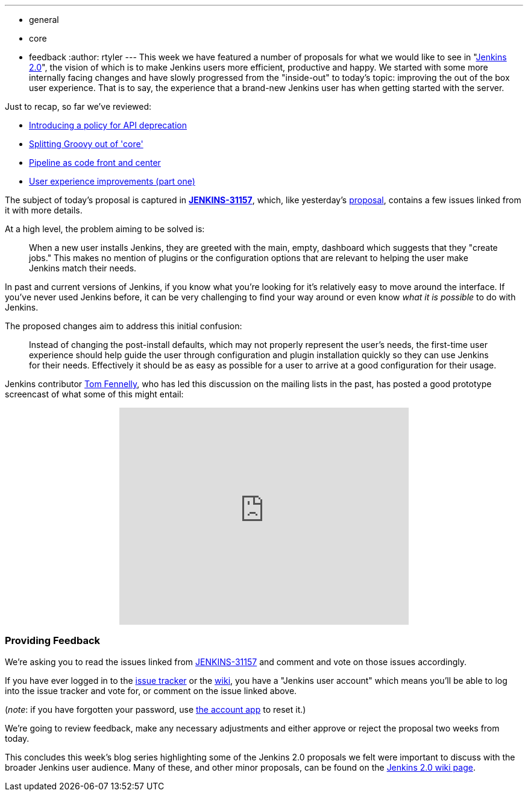 ---
:layout: post
:title: 'Jenkins 2.0 Proposal: Improved "Out of the box" user experience'
:nodeid: 641
:created: 1446226604
:tags:
  - general
  - core
  - feedback
:author: rtyler
---
This week we have featured a number of proposals for what we would like to see in "https://wiki.jenkins.io/display/JENKINS/Jenkins+2.0[Jenkins
2.0]", the vision of which is to make Jenkins users more efficient, productive and happy. We started with some more internally facing changes and have slowly progressed from the "inside-out" to today's topic: improving the out of the box user experience. That is to say, the experience that a brand-new Jenkins user has when getting started with the server.

Just to recap, so far we've reviewed:

* link:/content/jenkins-20-proposal-introduce-policy-api-deprecation[Introducing a policy for API deprecation]
* link:/content/jenkins-20-proposal-split-groovy-out-core[Splitting Groovy out of 'core']
* link:/content/jenkins-20-proposal-pipeline-code-front-and-center[Pipeline as code front and center]
* link:/content/jenkins-20-proposal-ux-improvements-part-one[User experience improvements (part one)]

The subject of today's proposal is captured in *https://issues.jenkins.io/browse/JENKINS-31157[JENKINS-31157]*, which, like yesterday's link:/content/jenkins-20-proposal-ux-improvements-part-one[proposal], contains a few issues linked from it with more details.

At a high level, the problem aiming to be solved is:

____
When a new user installs Jenkins, they are greeted with the main, empty, dashboard which suggests that they "create jobs." This makes no mention of plugins or the configuration options that are relevant to helping the user make Jenkins match their needs.
____

In past and current versions of Jenkins, if you know what you're looking for it's relatively easy to move around the interface. If you've never used Jenkins before, it can be very challenging to find your way around or even know _what it is possible_ to do with Jenkins.

The proposed changes aim to address this initial confusion:

____
Instead of changing the post-install defaults, which may not properly represent the user's needs, the first-time user experience should help guide the user through configuration and plugin installation quickly so they can use Jenkins for their needs. Effectively it should be as easy as possible for a user to arrive at a good configuration for their usage.
____

Jenkins contributor https://github.com/tfennelly[Tom Fennelly], who has led this discussion on the mailing lists in the past, has posted a good prototype screencast of what some of this might entail:+++<center>++++++<iframe width="480" height="360" src="https://www.youtube-nocookie.com/embed/kzRR8XR8hu4?rel=0" frameborder="0" allowfullscreen="">++++++</iframe>++++++</center>+++

=== Providing Feedback

We're asking you to read the issues linked from https://issues.jenkins.io/browse/JENKINS-31157[JENKINS-31157] and comment and vote on those issues accordingly.

If you have ever logged in to the https://issues.jenkins.io[issue
tracker] or the
https://wiki.jenkins.io/[wiki], you have a "Jenkins user account" which
means you'll be able to log into the issue tracker and vote for, or comment on
the issue linked above.

(_note_: if you have forgotten your password, use https://jenkins-ci.org/account/[the account
app] to reset it.)

We're going to review feedback, make any necessary adjustments and either
approve or reject the proposal two weeks from today.

This concludes this week's blog series highlighting some of the Jenkins 2.0 proposals we felt were important to discuss with the broader Jenkins user audience. Many of these, and other minor proposals, can be found on the https://wiki.jenkins.io/display/JENKINS/Jenkins+2.0[Jenkins 2.0 wiki page].
